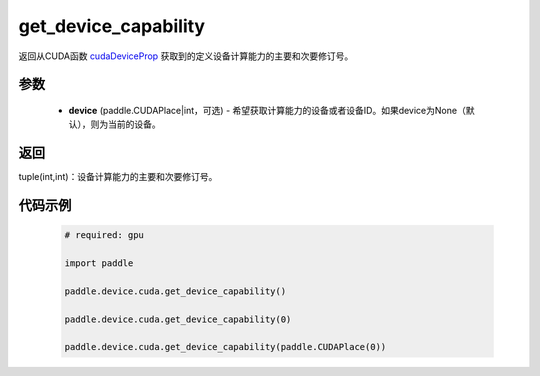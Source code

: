 .. _cn_api_device_cuda_get_device_capability:

get_device_capability
-------------------------------

.. py:function:: paddle.device.cuda.get_device_capability(device=None)

返回从CUDA函数 `cudaDeviceProp <https://docs.nvidia.com/cuda/cuda-runtime-api/group__CUDART__DEVICE.html#group__CUDART__DEVICE_1g1bf9d625a931d657e08db2b4391170f0>`_ 获取到的定义设备计算能力的主要和次要修订号。


参数
::::::::::
    - **device** (paddle.CUDAPlace|int，可选) - 希望获取计算能力的设备或者设备ID。如果device为None（默认），则为当前的设备。

返回
::::::::::
tuple(int,int)：设备计算能力的主要和次要修订号。


代码示例
:::::::::

        .. code-block:: python

            # required: gpu

            import paddle

            paddle.device.cuda.get_device_capability()

            paddle.device.cuda.get_device_capability(0)

            paddle.device.cuda.get_device_capability(paddle.CUDAPlace(0))
